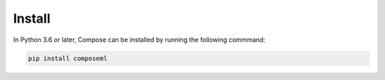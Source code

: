 =======
Install
=======

In Python 3.6 or later, Compose can be installed by running the following commmand:

.. code-block::

    pip install composeml
